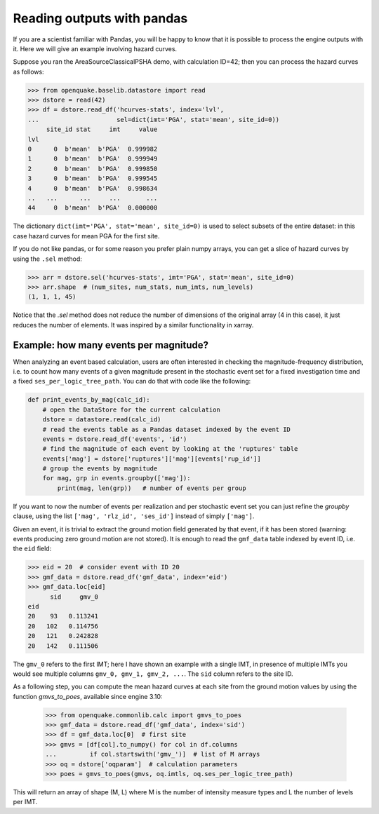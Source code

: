Reading outputs with pandas
================================

If you are a scientist familiar with Pandas, you will be happy to know that
it is possible to process the engine outputs with it.
Here we will give an example involving hazard curves.

Suppose you ran the AreaSourceClassicalPSHA demo, with calculation ID=42;
then you can process the hazard curves as follows:

.. code-block:: python

  >>> from openquake.baselib.datastore import read
  >>> dstore = read(42)
  >>> df = dstore.read_df('hcurves-stats', index='lvl',
  ...                     sel=dict(imt='PGA', stat='mean', site_id=0))
       site_id stat     imt     value
  lvl                                
  0      0  b'mean'  b'PGA'  0.999982
  1      0  b'mean'  b'PGA'  0.999949
  2      0  b'mean'  b'PGA'  0.999850
  3      0  b'mean'  b'PGA'  0.999545
  4      0  b'mean'  b'PGA'  0.998634
  ..   ...      ...     ...       ...
  44     0  b'mean'  b'PGA'  0.000000

The dictionary ``dict(imt='PGA', stat='mean', site_id=0)`` is used to select
subsets of the entire dataset: in this case hazard curves for mean PGA for
the first site.

If you do not like pandas, or for some reason you prefer plain numpy arrays,
you can get a slice of hazard curves by using the ``.sel`` method:

.. code-block:: python

  >>> arr = dstore.sel('hcurves-stats', imt='PGA', stat='mean', site_id=0)
  >>> arr.shape  # (num_sites, num_stats, num_imts, num_levels)
  (1, 1, 1, 45)

Notice that the `.sel` method does not reduce the number of dimensions
of the original array (4 in this case), it just reduces the number of elements.
It was inspired by a similar functionality in xarray.

Example: how many events per magnitude?
---------------------------------------

When analyzing an event based calculation, users are often interested in
checking the magnitude-frequency distribution, i.e. to count how many
events of a given magnitude present in the stochastic event set for
a fixed investigation time and a fixed ``ses_per_logic_tree_path``.
You can do that with code like the following:

.. code-block:: python
                
 def print_events_by_mag(calc_id):
     # open the DataStore for the current calculation
     dstore = datastore.read(calc_id)
     # read the events table as a Pandas dataset indexed by the event ID
     events = dstore.read_df('events', 'id')
     # find the magnitude of each event by looking at the 'ruptures' table
     events['mag'] = dstore['ruptures']['mag'][events['rup_id']]
     # group the events by magnitude
     for mag, grp in events.groupby(['mag']):
         print(mag, len(grp))   # number of events per group

If you want to now the number of events per realization and per stochastic
event set you can just refine the `groupby` clause, using the list
``['mag', 'rlz_id', 'ses_id']`` instead of simply ``['mag']``.

Given an event, it is trivial to extract the ground motion field
generated by that event, if it has been stored (warning: events
producing zero ground motion are not stored). It is enough to read
the ``gmf_data`` table indexed by event ID, i.e. the ``eid`` field:

.. code-block:: python

   >>> eid = 20  # consider event with ID 20
   >>> gmf_data = dstore.read_df('gmf_data', index='eid')
   >>> gmf_data.loc[eid]
         sid     gmv_0
   eid               
   20    93   0.113241
   20   102   0.114756
   20   121   0.242828
   20   142   0.111506

The ``gmv_0`` refers to the first IMT; here I have shown an example with a
single IMT, in presence of multiple IMTs you would see multiple columns
``gmv_0, gmv_1, gmv_2, ...``. The ``sid`` column refers to the site ID.

As a following step, you can compute the mean hazard curves at each site
from the ground motion values by using the function `gmvs_to_poes`,
available since engine 3.10:

   >>> from openquake.commonlib.calc import gmvs_to_poes
   >>> gmf_data = dstore.read_df('gmf_data', index='sid')
   >>> df = gmf_data.loc[0]  # first site
   >>> gmvs = [df[col].to_numpy() for col in df.columns
   ...         if col.startswith('gmv_')]  # list of M arrays
   >>> oq = dstore['oqparam']  # calculation parameters
   >>> poes = gmvs_to_poes(gmvs, oq.imtls, oq.ses_per_logic_tree_path)

This will return an array of shape (M, L) where M is the number of
intensity measure types and L the number of levels per IMT.
